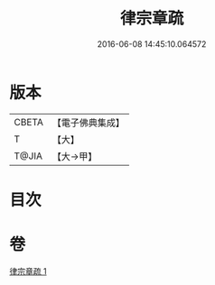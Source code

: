 #+TITLE: 律宗章疏 
#+DATE: 2016-06-08 14:45:10.064572

* 版本
 |     CBETA|【電子佛典集成】|
 |         T|【大】     |
 |     T@JIA|【大→甲】   |

* 目次

* 卷
[[file:KR6s0130_001.txt][律宗章疏 1]]

